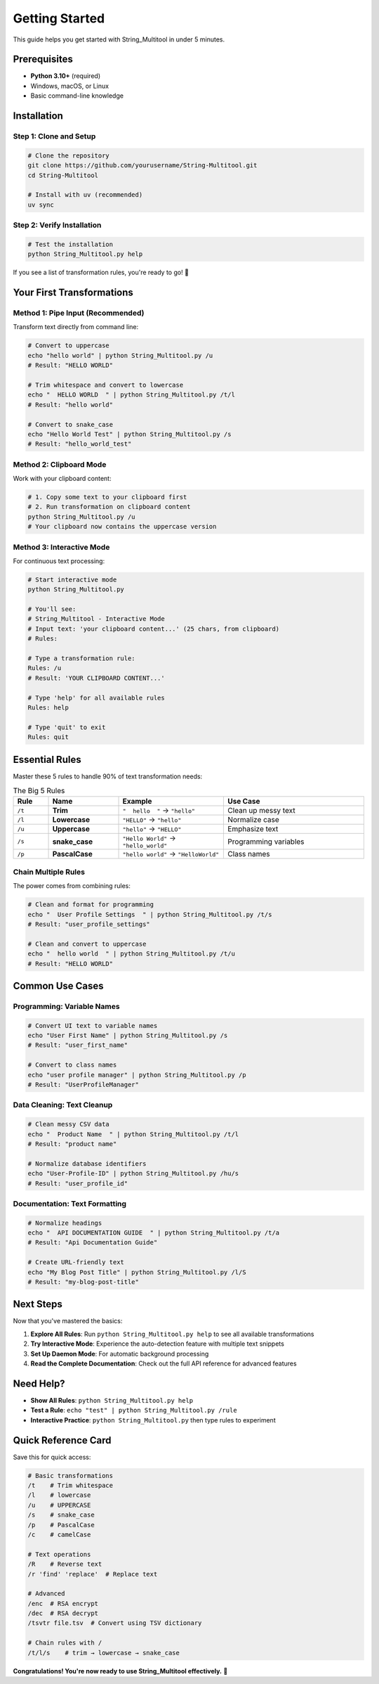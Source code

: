 Getting Started
===============

This guide helps you get started with String_Multitool in under 5 minutes.

Prerequisites
-------------

* **Python 3.10+** (required)
* Windows, macOS, or Linux
* Basic command-line knowledge

Installation
------------

Step 1: Clone and Setup
~~~~~~~~~~~~~~~~~~~~~~~

.. code-block:: bash

   # Clone the repository
   git clone https://github.com/yourusername/String-Multitool.git
   cd String-Multitool

   # Install with uv (recommended)
   uv sync

Step 2: Verify Installation
~~~~~~~~~~~~~~~~~~~~~~~~~~~

.. code-block:: bash

   # Test the installation
   python String_Multitool.py help

If you see a list of transformation rules, you're ready to go! 🎉

Your First Transformations
---------------------------

Method 1: Pipe Input (Recommended)
~~~~~~~~~~~~~~~~~~~~~~~~~~~~~~~~~~~

Transform text directly from command line:

.. code-block:: bash

   # Convert to uppercase
   echo "hello world" | python String_Multitool.py /u
   # Result: "HELLO WORLD"

   # Trim whitespace and convert to lowercase  
   echo "  HELLO WORLD  " | python String_Multitool.py /t/l
   # Result: "hello world"

   # Convert to snake_case
   echo "Hello World Test" | python String_Multitool.py /s
   # Result: "hello_world_test"

Method 2: Clipboard Mode
~~~~~~~~~~~~~~~~~~~~~~~~

Work with your clipboard content:

.. code-block:: bash

   # 1. Copy some text to your clipboard first
   # 2. Run transformation on clipboard content
   python String_Multitool.py /u
   # Your clipboard now contains the uppercase version

Method 3: Interactive Mode
~~~~~~~~~~~~~~~~~~~~~~~~~~

For continuous text processing:

.. code-block:: bash

   # Start interactive mode
   python String_Multitool.py

   # You'll see:
   # String_Multitool - Interactive Mode
   # Input text: 'your clipboard content...' (25 chars, from clipboard)
   # Rules: 

   # Type a transformation rule:
   Rules: /u
   # Result: 'YOUR CLIPBOARD CONTENT...'

   # Type 'help' for all available rules
   Rules: help

   # Type 'quit' to exit
   Rules: quit

Essential Rules
---------------

Master these 5 rules to handle 90% of text transformation needs:

.. list-table:: The Big 5 Rules
   :widths: 10 20 30 40
   :header-rows: 1

   * - Rule
     - Name
     - Example
     - Use Case
   * - ``/t``
     - **Trim**
     - ``"  hello  "`` → ``"hello"``
     - Clean up messy text
   * - ``/l``
     - **Lowercase**
     - ``"HELLO"`` → ``"hello"``
     - Normalize case
   * - ``/u``
     - **Uppercase**
     - ``"hello"`` → ``"HELLO"``
     - Emphasize text
   * - ``/s``
     - **snake_case**
     - ``"Hello World"`` → ``"hello_world"``
     - Programming variables
   * - ``/p``
     - **PascalCase**
     - ``"hello world"`` → ``"HelloWorld"``
     - Class names

Chain Multiple Rules
~~~~~~~~~~~~~~~~~~~~

The power comes from combining rules:

.. code-block:: bash

   # Clean and format for programming
   echo "  User Profile Settings  " | python String_Multitool.py /t/s
   # Result: "user_profile_settings"

   # Clean and convert to uppercase
   echo "  hello world  " | python String_Multitool.py /t/u  
   # Result: "HELLO WORLD"

Common Use Cases
----------------

Programming: Variable Names
~~~~~~~~~~~~~~~~~~~~~~~~~~~

.. code-block:: bash

   # Convert UI text to variable names
   echo "User First Name" | python String_Multitool.py /s
   # Result: "user_first_name"

   # Convert to class names  
   echo "user profile manager" | python String_Multitool.py /p
   # Result: "UserProfileManager"

Data Cleaning: Text Cleanup
~~~~~~~~~~~~~~~~~~~~~~~~~~~

.. code-block:: bash

   # Clean messy CSV data
   echo "  Product Name  " | python String_Multitool.py /t/l
   # Result: "product name"

   # Normalize database identifiers
   echo "User-Profile-ID" | python String_Multitool.py /hu/s
   # Result: "user_profile_id"

Documentation: Text Formatting
~~~~~~~~~~~~~~~~~~~~~~~~~~~~~~

.. code-block:: bash

   # Normalize headings
   echo "  API DOCUMENTATION GUIDE  " | python String_Multitool.py /t/a
   # Result: "Api Documentation Guide"

   # Create URL-friendly text
   echo "My Blog Post Title" | python String_Multitool.py /l/S
   # Result: "my-blog-post-title"

Next Steps
----------

Now that you've mastered the basics:

1. **Explore All Rules**: Run ``python String_Multitool.py help`` to see all available transformations
2. **Try Interactive Mode**: Experience the auto-detection feature with multiple text snippets
3. **Set Up Daemon Mode**: For automatic background processing
4. **Read the Complete Documentation**: Check out the full API reference for advanced features

Need Help?
----------

* **Show All Rules**: ``python String_Multitool.py help``
* **Test a Rule**: ``echo "test" | python String_Multitool.py /rule``
* **Interactive Practice**: ``python String_Multitool.py`` then type rules to experiment

Quick Reference Card
--------------------

Save this for quick access:

.. code-block:: bash

   # Basic transformations
   /t    # Trim whitespace
   /l    # lowercase  
   /u    # UPPERCASE
   /s    # snake_case
   /p    # PascalCase
   /c    # camelCase

   # Text operations
   /R    # Reverse text
   /r 'find' 'replace'  # Replace text

   # Advanced
   /enc  # RSA encrypt
   /dec  # RSA decrypt
   /tsvtr file.tsv  # Convert using TSV dictionary

   # Chain rules with /
   /t/l/s    # trim → lowercase → snake_case

**Congratulations! You're now ready to use String_Multitool effectively.** 🚀